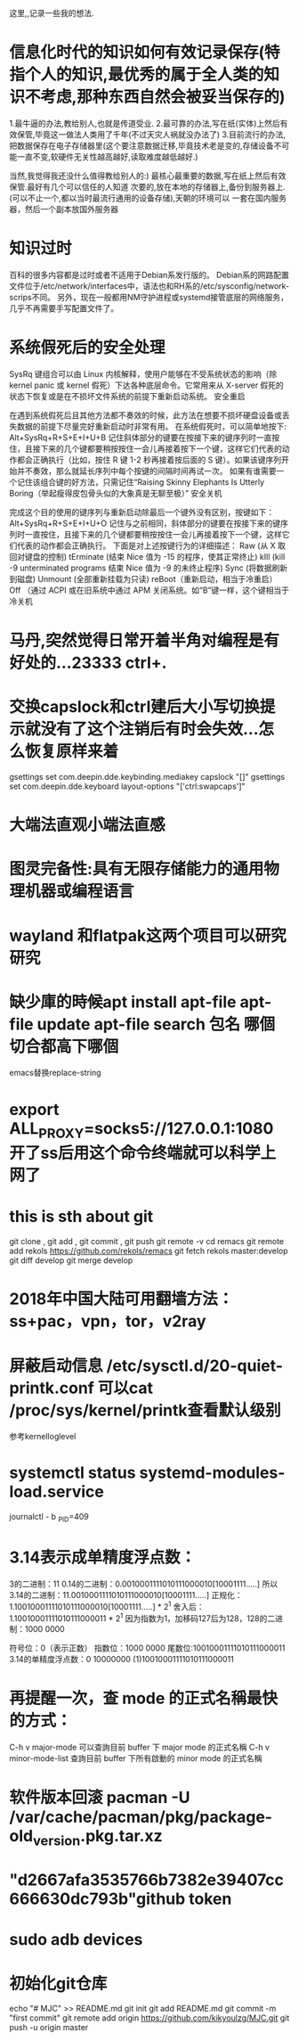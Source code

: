 ﻿这里,,记录一些我的想法.

* 信息化时代的知识如何有效记录保存(特指个人的知识,最优秀的属于全人类的知识不考虑,那种东西自然会被妥当保存的)

1.最牛逼的办法,教给别人,也就是传道受业.
2.最可靠的办法,写在纸(实体)上然后有效保管,毕竟这一做法人类用了千年(不过天灾人祸就没办法了)
3.目前流行的办法,把数据保存在电子存储器里(这个要注意数据迁移,毕竟技术老是变的,存储设备不可能一直不变,软硬件无关性越高越好,读取难度越低越好.)




当然,我觉得我还没什么值得教给别人的:)
最核心最重要的数据,写在纸上然后有效保管.最好有几个可以信任的人知道
次要的,放在本地的存储器上,备份到服务器上.(可以不止一个,都以当时最流行通用的设备存储),天朝的环境可以
一套在国内服务器，然后一个副本放国外服务器



* 知识过时
百科的很多内容都是过时或者不适用于Debian系发行版的。
Debian系的网路配置文件位于/etc/network/interfaces中，语法也和RH系的/etc/sysconfig/network-scrips不同。
另外，现在一般都用NM守护进程或systemd接管底层的网络服务，几乎不再需要手写配置文件了。

* 系统假死后的安全处理

SysRq 键组合可以由 Linux 内核解释，使用户能够在不受系统状态的影响（除 kernel panic 或 kernel 假死）下达各种底层命令。它常用来从 X-server 假死的状态下恢复或是在不损坏文件系统的前提下重新启动系统。
安全重启

在遇到系统假死后且其他方法都不奏效的时候，此方法在想要不损坏硬盘设备或丢失数据的前提下尽量完好重新启动时非常有用。 在系统假死时，可以简单地按下:
Alt+SysRq+R+S+E+I+U+B
记住斜体部分的键要在按接下来的键序列时一直按住，且接下来的几个键都要稍按按住一会儿再接着按下一个键，这样它们代表的动作都会正确执行（比如，按住 R 键 1-2 秒再接着按后面的 S 键）。如果该键序列开始并不奏效，那么就延长序列中每个按键的间隔时间再试一次。
如果有谁需要一个记住该组合键的好方法，只需记住“Raising Skinny Elephants Is Utterly Boring（举起瘦得皮包骨头似的大象真是无聊至极）”
安全关机

完成这个目的使用的键序列与重新启动除最后一个键外没有区别，按键如下：
Alt+SysRq+R+S+E+I+U+O
记住与之前相同，斜体部分的键要在按接下来的键序列时一直按住，且接下来的几个键都要稍按按住一会儿再接着按下一个键，这样它们代表的动作都会正确执行。
下面是对上述按键行为的详细描述：
Raw (从 X 取回对键盘的控制)
tErminate (结束 Nice 值为 -15 的程序，使其正常终止)
kIll (kill -9 unterminated programs 结束 Nice 值为 -9 的未终止程序)
Sync (将数据刷新到磁盘)
Unmount (全部重新挂载为只读)
reBoot（重新启动，相当于冷重启）
Off （通过 ACPI 或在旧系统中通过 APM 关闭系统。如“B”键一样，这个键相当于冷关机

* 马丹,突然觉得日常开着半角对编程是有好处的...23333    ctrl+.

* 交换capslock和ctrl建后大小写切换提示就没有了这个注销后有时会失效...怎么恢复原样来着
 gsettings set com.deepin.dde.keybinding.mediakey capslock "[]"
gsettings set com.deepin.dde.keyboard layout-options "['ctrl:swapcaps']"

* 大端法直观小端法直感
* 图灵完备性:具有无限存储能力的通用物理机器或编程语言
* wayland 和flatpak这两个项目可以研究研究
* 缺少庫的時候apt install apt-file  apt-file update apt-file search 包名 哪個切合都高下哪個
emacs替换replace-string
* export ALL_PROXY=socks5://127.0.0.1:1080 开了ss后用这个命令终端就可以科学上网了
* this is sth about git
git clone , git add , git commit , git push
git remote -v
cd remacs
git remote add rekols https://github.com/rekols/remacs
 git fetch rekols master:develop
git diff develop
git merge develop

* 2018年中国大陆可用翻墙方法：ss+pac，vpn，tor，v2ray
* 屏蔽启动信息 /etc/sysctl.d/20-quiet-printk.conf  可以cat /proc/sys/kernel/printk查看默认级别
参考kernelloglevel
* systemctl status systemd-modules-load.service 
journalctl - b _PID=409

* 3.14表示成单精度浮点数：
3的二进制：11
0.14的二进制：0.0010001111010111000010[10001111.....]
所以3.14的二进制：11.0010001111010111000010[10001111.....]
正规化：1.10010001111010111000010[10001111.....] * 2^1
舍入后：1.10010001111010111000011 * 2^1
因为指数为1，加移码127后为128，128的二进制：1000 0000

    符号位：0（表示正数）
    指数位：1000 0000
    尾数位:10010001111010111000011
3.14的单精度浮点数：0 10000000 (1)10010001111010111000011

* 再提醒一次，查 mode 的正式名稱最快的方式：
       C-h v major-mode 可以查詢目前 buffer 下 major mode 的正式名稱
        C-h v minor-mode-list 查詢目前 buffer 下所有啟動的 minor mode 的正式名稱
* 软件版本回滚 pacman -U /var/cache/pacman/pkg/package-old_version.pkg.tar.xz
* "d2667afa3535766b7382e39407cc666630dc793b"github token
* sudo adb devices
* 初始化git仓库 
echo "# MJC" >> README.md
git init
git add README.md
git commit -m "first commit"
git remote add origin https://github.com/kikyoulzg/MJC.git
git push -u origin master


